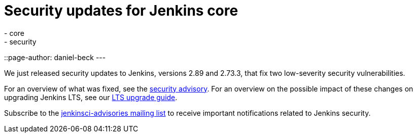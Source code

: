 = Security updates for Jenkins core
:tags:
- core
- security
::page-author: daniel-beck
---

We just released security updates to Jenkins, versions 2.89 and 2.73.3, that fix two low-severity security vulnerabilities.

For an overview of what was fixed, see the link:/security/advisory/2017-11-08[security advisory].
For an overview on the possible impact of these changes on upgrading Jenkins LTS, see our link:/doc/upgrade-guide/2.73/#upgrading-to-jenkins-lts-2-73-3[LTS upgrade guide].

Subscribe to the link:/mailing-lists[jenkinsci-advisories mailing list] to receive important notifications related to Jenkins security.
